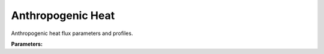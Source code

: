 .. meta::
   :description: SUEWS YAML configuration for anthropogenic heat parameters
   :keywords: SUEWS, YAML, anthropogenicheat, parameters, configuration

.. _anthropogenicheat:

.. index::
   single: AnthropogenicHeat (YAML parameter)
   single: YAML; AnthropogenicHeat

Anthropogenic Heat
==================

Anthropogenic heat flux parameters and profiles.

**Parameters:**

.. index::
   single: qf0_beu (YAML parameter)
   single: AnthropogenicHeat; qf0_beu

.. option:: qf0_beu

   Base anthropogenic heat flux for buildings, equipment and urban metabolism

   :Sample value: ``PydanticUndefined``

   The ``qf0_beu`` parameter group is defined by the :doc:`dayprofile` structure.

.. index::
   single: qf_a (YAML parameter)
   single: AnthropogenicHeat; qf_a

.. option:: qf_a

   Coefficient a for anthropogenic heat flux calculation

   :Sample value: ``PydanticUndefined``

   The ``qf_a`` parameter group is defined by the :doc:`dayprofile` structure.

.. index::
   single: qf_b (YAML parameter)
   single: AnthropogenicHeat; qf_b

.. option:: qf_b

   Coefficient b for anthropogenic heat flux calculation

   :Sample value: ``PydanticUndefined``

   The ``qf_b`` parameter group is defined by the :doc:`dayprofile` structure.

.. index::
   single: qf_c (YAML parameter)
   single: AnthropogenicHeat; qf_c

.. option:: qf_c

   Coefficient c for anthropogenic heat flux calculation

   :Sample value: ``PydanticUndefined``

   The ``qf_c`` parameter group is defined by the :doc:`dayprofile` structure.

.. index::
   single: baset_cooling (YAML parameter)
   single: AnthropogenicHeat; baset_cooling

.. option:: baset_cooling

   Base temperature for cooling degree days

   :Default: ``PydanticUndefined``

   The ``baset_cooling`` parameter group is defined by the :doc:`dayprofile` structure.

.. index::
   single: baset_heating (YAML parameter)
   single: AnthropogenicHeat; baset_heating

.. option:: baset_heating

   Base temperature for heating degree days

   :Default: ``PydanticUndefined``

   The ``baset_heating`` parameter group is defined by the :doc:`dayprofile` structure.

.. index::
   single: ah_min (YAML parameter)
   single: AnthropogenicHeat; ah_min

.. option:: ah_min

   Minimum anthropogenic heat flux

   :Default: ``PydanticUndefined``

   The ``ah_min`` parameter group is defined by the :doc:`dayprofile` structure.

.. index::
   single: ah_slope_cooling (YAML parameter)
   single: AnthropogenicHeat; ah_slope_cooling

.. option:: ah_slope_cooling

   Slope of anthropogenic heat vs cooling degree days

   :Default: ``PydanticUndefined``

   The ``ah_slope_cooling`` parameter group is defined by the :doc:`dayprofile` structure.

.. index::
   single: ah_slope_heating (YAML parameter)
   single: AnthropogenicHeat; ah_slope_heating

.. option:: ah_slope_heating

   Slope of anthropogenic heat vs heating degree days

   :Default: ``PydanticUndefined``

   The ``ah_slope_heating`` parameter group is defined by the :doc:`dayprofile` structure.

.. index::
   single: ahprof_24hr (YAML parameter)
   single: AnthropogenicHeat; ahprof_24hr

.. option:: ahprof_24hr

   24-hour profile of anthropogenic heat flux

   :Default: ``PydanticUndefined``

   The ``ahprof_24hr`` parameter group is defined by the :doc:`hourlyprofile` structure.

.. index::
   single: popdensdaytime (YAML parameter)
   single: AnthropogenicHeat; popdensdaytime

.. option:: popdensdaytime

   Daytime population density

   :Sample value: ``PydanticUndefined``

   The ``popdensdaytime`` parameter group is defined by the :doc:`dayprofile` structure.

.. index::
   single: popdensnighttime (YAML parameter)
   single: AnthropogenicHeat; popdensnighttime

.. option:: popdensnighttime

   Nighttime population density

   :Unit: people |ha^-1|
   :Sample value: ``10.0``

.. index::
   single: popprof_24hr (YAML parameter)
   single: AnthropogenicHeat; popprof_24hr

.. option:: popprof_24hr

   24-hour profile of population density

   :Default: ``PydanticUndefined``

   The ``popprof_24hr`` parameter group is defined by the :doc:`hourlyprofile` structure.

.. index::
   single: ref (YAML parameter)
   single: AnthropogenicHeat; ref

.. option:: ref

   :Default: Required - must be specified

   The ``ref`` parameter group is defined by the :doc:`reference` structure.
